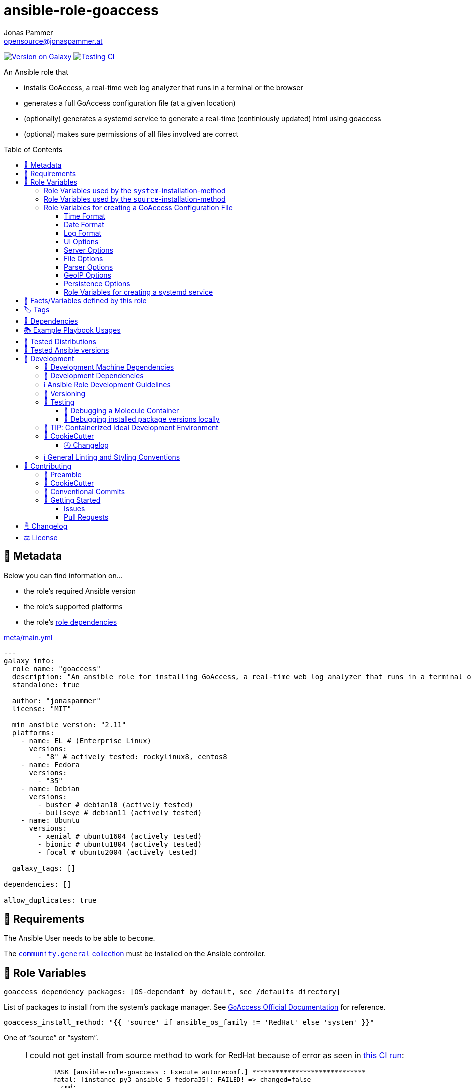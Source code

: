 // This file is being generated by .github/workflows/gh-pages.yml - all local changes will be lost eventually!
= ansible-role-goaccess
Jonas Pammer <opensource@jonaspammer.at>;
:toc:
:toclevels: 3
:toc-placement!:
:source-highlighter: rouge


https://galaxy.ansible.com/jonaspammer/goaccess[image:https://img.shields.io/badge/available%20on%20ansible%20galaxy-jonaspammer.goaccess-brightgreen[Version on Galaxy]]
// Very Relevant Status Badges
https://github.com/JonasPammer/ansible-role-goaccess/actions/workflows/ci.yml[image:https://github.com/JonasPammer/ansible-role-goaccess/actions/workflows/ci.yml/badge.svg[Testing CI]]


An Ansible role that

* installs GoAccess, a real-time web log analyzer that runs in a terminal or the browser
* generates a full GoAccess configuration file (at a given location)
* (optionally) generates a systemd service to generate a real-time (continiously updated) html using goaccess
* (optional) makes sure permissions of all files involved are correct

toc::[]

[[meta]]
== 🔎 Metadata
Below you can find information on…

* the role's required Ansible version
* the role's supported platforms
* the role's https://docs.ansible.com/ansible/latest/user_guide/playbooks_reuse_roles.html#role-dependencies[role dependencies]

.link:meta/main.yml[]
[source,yaml]
----
---
galaxy_info:
  role_name: "goaccess"
  description: "An ansible role for installing GoAccess, a real-time web log analyzer that runs in a terminal or the browser."
  standalone: true

  author: "jonaspammer"
  license: "MIT"

  min_ansible_version: "2.11"
  platforms:
    - name: EL # (Enterprise Linux)
      versions:
        - "8" # actively tested: rockylinux8, centos8
    - name: Fedora
      versions:
        - "35"
    - name: Debian
      versions:
        - buster # debian10 (actively tested)
        - bullseye # debian11 (actively tested)
    - name: Ubuntu
      versions:
        - xenial # ubuntu1604 (actively tested)
        - bionic # ubuntu1804 (actively tested)
        - focal # ubuntu2004 (actively tested)

  galaxy_tags: []

dependencies: []

allow_duplicates: true
----


[[requirements]]
== 📌 Requirements
// Any prerequisites that may not be covered by this role or Ansible itself should be mentioned here.
The Ansible User needs to be able to `become`.


The https://galaxy.ansible.com/community/general[`community.general` collection]
must be installed on the Ansible controller.


[[variables]]
== 📜 Role Variables
// A description of the settable variables for this role should go here
// and any variables that can/should be set via parameters to the role.
// Any variables that are read from other roles and/or the global scope (ie. hostvars, group vars, etc.)
// should be mentioned here as well.

[source,yaml]
----
goaccess_dependency_packages: [OS-dependant by default, see /defaults directory]
----
List of packages to install from the system's package manager.
See https://github.com/allinurl/goaccess#distribution-packages[GoAccess Official Documentation] for reference.

[source,yaml]
----
goaccess_install_method: "{{ 'source' if ansible_os_family != 'RedHat' else 'system' }}"
----
One of "`source`" or "`system`".

[[goaccess_install_method-redhat_notice]]
[NOTE]
====
I could not get install from source method to work for RedHat
because of error as seen in
https://github.com/JonasPammer/ansible-role-goaccess/runs/7031791748?check_suite_focus=true[this CI run]:
____
----
  TASK [ansible-role-goaccess : Execute autoreconf.] *****************************
  fatal: [instance-py3-ansible-5-fedora35]: FAILED! => changed=false
    cmd:
    - autoreconf
    - --force
    - --install
    - --verbose
    delta: '0:00:00.764053'
    msg: non-zero return code
    rc: 1
    stderr: |-
      autoreconf: Entering directory `.'
      autoreconf: running: autopoint --force
      /usr/bin/autopoint: line 498: find: command not found
      autopoint: *** infrastructure files for version 0.19 not found; this is autopoint from GNU gettext-tools 0.21
      autopoint: *** Stop.
      autoreconf: autopoint failed with exit status: 1
----
____

As the goaccess in RockyLinux 8's repository is actually the latest avaiable as of writing this (2022/07)
I do not see it as a problem at all.

Pull Requests or Issues with Solutions from Wizards of the C world are welcome as always if.
====

[source,yaml]
----
goaccess_command_dir: "{{ '/usr/local/bin' if goaccess_install_method == 'source' else '/usr/bin' }}"
----
Directory of `goaccess` binary.
Used in systemd and for source installation method version check.


[[variables--install-system]]
=== Role Variables used by the `system`-installation-method

[source,yaml]
----
goaccess_system_install_official_repo: true
----
(Debian/Ubuntu only)
Wheter to install https://goaccess.io/download#official-repo[
GoAccess's Official APT Repository].
This is used to get a more recent version than the one packaged in the system itself.

[source,yaml]
----
goaccess_system_package_state: present
----
When using `goaccess_system_install_official_repo`
you can change this to "`latest`" to ensure that
this role installs the latest available `goaccess` from the system repository.

[[variables--install-source]]
=== Role Variables used by the `source`-installation-method

[source,yaml]
----
goaccess_source_version: "v{{ goaccess_version }}"
----
The https://github.com/allinurl/goaccess/tags[git version] to download.

[source,yaml]
----
goaccess_version: 1.6
----
The goaccess version string to check against.

[source,yaml]
----
goaccess_source_dependency_packages: [OS-dependant by default, see /defaults directory]
----
List of packages to install from the system's package manager.

[source,yaml]
----
goaccess_source_configure_parameters: "--enable-utf8 --enable-geopip=mmdb"
----
Build Configuration Arguments to pass to `./configure` (autoconf)
which creates the `Makefile` and `src/config.h` (and others).

The Default Options result in the following summary:
----
  Prefix         : /usr/local
  Package        : goaccess
  Version        : 1.6
  Compiler flags :  -pthread
  Linker flags   : -lnsl -lncursesw -lmaxminddb -lpthread
  UTF-8 support  : yes
  Dynamic buffer : no
  Geolocation    : GeoIP2
  Storage method : In-Memory with On-Disk Persistent Storage
  TLS/SSL        : no
  Bugs           : hello@goaccess.io
----

[TIP]
These options are also displayed when executing `goaccess --version`.


[[variables--config]]
=== Role Variables for creating a GoAccess Configuration File

[source,yaml]
----
goaccess_conf_file: "/etc/goaccess.conf"
goaccess_conf_file_owner: root
goaccess_conf_file_group: root
goaccess_conf_file_mode: u=rw,g=r,o=
----
Location of the `.goaccess` file to generate.
https://goaccess.io/man#options[Can be] in the home directory of a user.

* * *

Below you can find
Configuration Options used in goaccess' configuration file template.
Associated Text for each variable has mostly been taken from
https://github.com/allinurl/goaccess/blob/master/config/goaccess.conf[
the official GoAccess Git's example "config/goaccess.conf"]
and added here too as a convenience.

Normal-Properties with value of `None` (`~`) as well as Array-Properties with size of 0 (`[]`)
will not be inserted-into/used-in the Template.

==== Time Format

[[goaccess_conf_time_format]]
[source,yaml]
----
goaccess_conf_time_format: "%H:%M:%S" # (Default used by Apache/NGINX's log format Added by role-author)
----
[quote]
____
*Required.*

The hour (24-hour clock) [00,23]; leading zeros are permitted but not required. +
The minute [00,59]; leading zeros are permitted but not required. +
The seconds [00,60]; leading zeros are permitted but not required. +
See `man strftime` for more details

Other examples:

.Google Cloud Storage or The time in microseconds since the Unix epoch
[source,yaml]
----
goaccess_conf_time_format: %f
----

.Squid native log format
[source,yaml]
----
goaccess_conf_time_format: %s
----
____
[NOTE]
The default time format works with any of the
Apache/NGINX's log formats denoted in the description of <<goaccess_conf_log_format>>.

==== Date Format

[[goaccess_conf_date_format]]
[source,yaml]
----
goaccess_conf_date_format: "%d/%b/%Y" # (Default used by Apache/NGINX's log format Added by role-author)
----
[quote]
____
*Required.*

The date-format variable followed by a space, specifies
the log format date containing any combination of regular
characters and special format specifiers. They all begin with a
percentage (%) sign. +
See `man strftime`

Other examples:

.AWS Amazon CloudFront (Download Distribution), AWS Elastic Load Balancing, W3C (IIS)
[source,yaml]
----
goaccess_conf_date_format: "%Y-%m-%d"
----

.Google Cloud Storage or The time in microseconds since the Unix epoch.
[source,yaml]
----
goaccess_conf_date_format: "%f"
----

.Squid native log format, Caddy
[source,yaml]
----
goaccess_conf_date_format: "%s"
----
____
[NOTE]
The default time format works with any of the
Apache/NGINX's log formats denoted in the description of <<goaccess_conf_log_format>>.

==== Log Format

[[goaccess_conf_log_format]]
[source,yaml]
----
goaccess_conf_log_format: COMMON # (Default Added by role-author)
----
[quote]
____
The log-format variable followed by a space or \t for
tab-delimited, specifies the log format string.

[NOTE]
If the time/date is a timestamp in seconds or microseconds
%x must be used instead of %d & %t to represent the date & time.

.NCSA Combined Log Format
[source,yaml]
----
goaccess_conf_log_format: '%h %^[%d:%t %^] "%r" %s %b "%R" "%u"'
----

.NCSA Combined Log Format with Virtual Host
[source,yaml]
----
goaccess_conf_log_format: '%v:%^ %h %^[%d:%t %^] "%r" %s %b "%R" "%u"'
----

.Common Log Format (CLF)
[source,yaml]
----
goaccess_conf_log_format: '%h %^[%d:%t %^] "%r" %s %b'
----

.Common Log Format (CLF) with Virtual Host
[source,yaml]
----
goaccess_conf_log_format: '%v:%^ %h %^[%d:%t %^] "%r" %s %b'
----

.W3C
[source,yaml]
----
goaccess_conf_log_format: '%d %t %h %^ %^ %^ %^ %r %^ %s %b %^ %^ %u %R'
----

.Squid native log format
[source,yaml]
----
goaccess_conf_log_format: '%^ %^ %^ %v %^: %x.%^ %~%L %h %^/%s %b %m %U'
----

.AWS | Amazon CloudFront (Download Distribution)
[source,yaml]
----
goaccess_conf_log_format: '%d\t%t\t%^\t%b\t%h\t%m\t%^\t%r\t%s\t%R\t%u\t%^'
----

.Google Cloud Storage
[source,yaml]
----
goaccess_conf_log_format: '"%x","%h",%^,%^,"%m","%U","%s",%^,"%b","%D",%^,"%R","%u"'
----

.AWS | Elastic Load Balancing
[source,yaml]
----
goaccess_conf_log_format: '%dT%t.%^ %^ %h:%^ %^ %T %^ %^ %^ %s %^ %b "%r" "%u"'
----

.AWSS3 | Amazon Simple Storage Service (S3)
[source,yaml]
----
goaccess_conf_log_format: '%^[%d:%t %^] %h %^"%r" %s %^ %b %^ %L %^ "%R" "%u"'
----

.Virtualmin Log Format with Virtual Host
[source,yaml]
----
goaccess_conf_log_format: '%h %^ %v %^[%d:%t %^] "%r" %s %b "%R" "%u"'
----

.Kubernetes Nginx Ingress Log Format
[source,yaml]
----
goaccess_conf_log_format: '%^ %^ [%h] %^ %^ [%d:%t %^] "%r" %s %b "%R" "%u" %^ %^ [%v] %^:%^ %^ %T %^ %^'
----

.CADDY JSON Structured
[source,yaml]
----
goaccess_conf_log_format: '{ts:"%x.%^",request:{remote_ip:"%h",proto:"%H",method:"%m",host:"%v",uri:"%U",headers:{"User-Agent":["%u","%^"]},tls:{cipher_suite:"%k",proto:"%K"}},duration:"%T",size:"%b",status:"%s",resp_headers:{"Content-Type":["%M;%^"]}}'
----

In addition to specifying the raw log/date/time formats, for
simplicity, any of the following predefined log format names can be
supplied to the log/date/time-format variables. GoAccess  can  also
handle  one  predefined name in one variable and another predefined
name in another variable.

[source,yaml]
----
goaccess_conf_log_format: COMBINED
goaccess_conf_log_format: VCOMBINED
goaccess_conf_log_format: COMMON
goaccess_conf_log_format: VCOMMON
goaccess_conf_log_format: W3C
goaccess_conf_log_format: SQUID
goaccess_conf_log_format: CLOUDFRONT
goaccess_conf_log_format: CLOUDSTORAGE
goaccess_conf_log_format: AWSELB
goaccess_conf_log_format: AWSS3
goaccess_conf_log_format: CADDY
----
____


==== UI Options

[[goaccess_conf_color_scheme]]
[source,yaml]
----
goaccess_conf_color_scheme: 2 # (Default Added by role-author)
----
____
Choose among color schemes

1:: Monochrome
2:: Green
3:: Monokai (if 256-colors supported)
____

[[goaccess_conf_config_dialog]]
[source,yaml]
----
goaccess_conf_config_dialog: false
----
____
_Boolean._
Prompt log/date configuration window on program start.
____

[[goaccess_conf_hl_header]]
[source,yaml]
----
goaccess_conf_hl_header: true
----
____
_Boolean._
Color highlight active panel.
____

[[goaccess_conf_html_custom_css]]
[source,yaml]
----
goaccess_conf_html_custom_css: ~
----
____
Specify a custom CSS file in the HTML report.
____

[[goaccess_conf_html_custom_js]]
[source,yaml]
----
goaccess_conf_html_custom_js: ~
----
____
Specify a custom JS file in the HTML report.
____

[[goaccess_conf_html_prefs]]
[[html-prefs]]
[source,yaml]
----
goaccess_conf_html_prefs: ~
----
____
Set default HTML preferences.

NOTE: A valid JSON object is required.
DO NOT USE A MULTILINE JSON OBJECT.
The parser will only parse the value next to `html-prefs` (single line)
It allows the ability to customize each panel plot. See example below.

[source,yaml]
----
goaccess_conf_html_prefs: '{"theme":"bright","perPage":5,"layout":"horizontal","showTables":true,"visitors":{"plot":{"chartType":"bar"}}}'
----
____

[[goaccess_conf_html_report_title]]
[source,yaml]
----
goaccess_conf_html_report_title: ~
----
____
_String._
Set HTML report page title and header.
____

[[goaccess_conf_json_pretty_print]]
[source,yaml]
----
goaccess_conf_json_pretty_print: true # (Default Changed by role-author)
----
____
_Boolean._
Format JSON output using tabs and newlines.
____

[[goaccess_conf_no_color]]
[source,yaml]
----
goaccess_conf_no_color: false
----
____
_Boolean._
Whether to turn off colored output.
This is the  default output on terminals that do not support colors.

true:: no color output
false:: use color-scheme
____

[[goaccess_conf_no_column_names]]
[source,yaml]
----
goaccess_conf_no_column_names: false
----
____
_Boolean._
Whether to write column names in the terminal output.
By default, it displays column names
for each available metric in every panel.
____

[[goaccess_conf_no_csv_summary]]
[source,yaml]
----
goaccess_conf_no_csv_summary: false
----
____
_Boolean._
Disable summary metrics on the CSV output.
____

[[goaccess_conf_no_progress]]
[source,yaml]
----
goaccess_conf_no_progress: false
----
____
_Boolean._
Disable progress metrics.
____

[[goaccess_conf_no_tab_scroll]]
[source,yaml]
----
goaccess_conf_no_tab_scroll: false
----
____
_Boolean._
Disable scrolling through panels on TAB.
____

[[goaccess_conf_no_parsing_spinner]]
[source,yaml]
----
goaccess_conf_no_parsing_spinner: ~
----
____
_Boolean._
Disable progress metrics and parsing spinner.
____

[[goaccess_conf_no_html_last_updated]]
[source,yaml]
----
goaccess_conf_no_html_last_updated: ~
----
____
_Boolean._
Do not show the last updated field displayed in the HTML generated report.
____

[[goaccess_conf_with_mouse]]
[source,yaml]
----
goaccess_conf_with_mouse: true # (Default Changed by role-author)
----
____
_Boolean._
Enable mouse support on main dashboard.
____

[[goaccess_conf_max_items]]
[source,yaml]
----
goaccess_conf_max_items: ~
----
____
Maximum number of items to show per panel.

NOTE: Only the CSV and JSON outputs allow a
maximum greater than the default value of 366.
____

[[goaccess_conf_colors]]
[source,yaml]
----
goaccess_conf_colors: []
----
____
_Array of strings._

Custom colors for the terminal output.

Color syntax: +
`DEFINITION space/tab colorFG#:colorBG# [[attributes,] PANEL]`

* `FG#` = foreground color number [-1...255] (-1 = default terminal color)
* `BG#` = background color number [-1...255] (-1 = default terminal color)

Optionally:

It is possible to apply color attributes, such as:
bold,underline,normal,reverse,blink.
Multiple attributes are comma separated

If desired, it is possible to apply custom colors per panel, that is, a
metric in the REQUESTS panel can be of color A, while the same metric in the
BROWSERS panel can be of color B.

The following is a 256 color scheme (hybrid palette):
[source,yaml]
----
goaccess_conf_colors:
  - "MTRC_HITS              color110:color-1"
  - "MTRC_VISITORS          color173:color-1"
  - "MTRC_DATA              color221:color-1"
  - "MTRC_BW                color167:color-1"
  - "MTRC_AVGTS             color143:color-1"
  - "MTRC_CUMTS             color247:color-1"
  - "MTRC_MAXTS             color186:color-1"
  - "MTRC_PROT              color109:color-1"
  - "MTRC_MTHD              color139:color-1"
  - "MTRC_HITS_PERC         color186:color-1"
  - "MTRC_HITS_PERC_MAX     color139:color-1"
  - "MTRC_HITS_PERC_MAX     color139:color-1 VISITORS"
  - "MTRC_HITS_PERC_MAX     color139:color-1 OS"
  - "MTRC_HITS_PERC_MAX     color139:color-1 BROWSERS"
  - "MTRC_HITS_PERC_MAX     color139:color-1 VISIT_TIMES"
  - "MTRC_VISITORS_PERC     color186:color-1"
  - "MTRC_VISITORS_PERC_MAX color139:color-1"
  - "PANEL_COLS             color243:color-1"
  - "BARS                   color250:color-1"
  - "ERROR                  color231:color167"
  - "SELECTED               color7:color167"
  - "PANEL_ACTIVE           color7:color237"
  - "PANEL_HEADER           color250:color235"
  - "PANEL_DESC             color242:color-1"
  - "OVERALL_LBLS           color243:color-1"
  - "OVERALL_VALS           color167:color-1"
  - "OVERALL_PATH           color186:color-1"
  - "ACTIVE_LABEL           color139:color235 bold underline"
  - "BG                     color250:color-1"
  - "DEFAULT                color243:color-1"
  - "PROGRESS               color7:color110"
----
____

==== Server Options

[[goaccess_conf_addr]]
[source,yaml]
----
goaccess_conf_addr: ~
----
____
Specify IP address to bind server to.

.Example
[source,yaml]
----
goaccess_conf_addr: 0.0.0.0
----
____

[[goaccess_conf_daemonize]]
[source,yaml]
----
goaccess_conf_daemonize: ~
----
____
_Boolean._
Run GoAccess as daemon (if --real-time-html enabled).
____

[[goaccess_conf_origin]]
[source,yaml]
----
goaccess_conf_origin: ~
----
____
Ensure clients send the specified origin header
upon the WebSocket handshake.

.Example
[source,yaml]
----
goaccess_origin: http://example.org
----
____

[[goaccess_conf_port]]
[source,yaml]
----
goaccess_conf_port: ~
----
____
The port to which the connection is being attempted to connect.
By default GoAccess' WebSocket server listens on port 7890
See man page or http://gwsocket.io for details.

.Example
[source,yaml]
----
goaccess_conf_port: 7890
----
____

[[goaccess_conf_pid_file]]
[source,yaml]
----
goaccess_conf_pid_file: ~
----
____
Write the PID to a file when used along the daemonize option.

.Example
[source,yaml]
----
goaccess_conf_pid_file: /var/run/goaccess.pid
----
____

[[goaccess_conf_real_time_html]]
[source,yaml]
----
goaccess_conf_real_time_html: "{{ goaccess_systemd }}"
----
____
_Boolean._
Enable real-time HTML output.
____

[[goaccess_conf_ssl_cert]]
[source,yaml]
----
goaccess_conf_ssl_cert: ~
----
____
Path to TLS/SSL certificate.

Note that ssl-cert and ssl-key need to be used to enable TLS/SSL.
____

[[goaccess_conf_ssl_key]]
[source,yaml]
----
goaccess_conf_ssl_key: ~
----
____
Path to TLS/SSL private key.

Note that ssl-cert and ssl-key need to be used to enable TLS/SSL.
____

[[goaccess_conf_ws_url]]
[source,yaml]
----
goaccess_conf_ws_url: ~
----
____
URL to which the WebSocket server responds.
This is the URL supplied to the WebSocket constructor on the client side.

Optionally, it is possible to specify the WebSocket URI scheme,
such as `ws://` or `wss://` for unencrypted and encrypted connections.
e.g., `goaccess_conf_ws_url: wss://goaccess.io`

If GoAccess is running behind a proxy, you could set the client side
to connect to a different port by specifying the host followed by a
colon and the port.
e.g., `goaccess_conf_ws_url: goaccess.io:9999`

*By default*, it will attempt to connect to `localhost`.
If GoAccess is running on a remote server,
the host of the remote server should be specified here.
Also, make sure it is a valid host and *NOT* an http address.

.Example
[source,yaml]
----
goaccess_conf_ws_url: goaccess.io
----
____

[[goaccess_conf_fifo_in]]
[source,yaml]
----
goaccess_conf_fifo_in: ~
----
____
Path to read named pipe (FIFO).
____

[[goaccess_conf_fifo_out]]
[source,yaml]
----
goaccess_conf_fifo_out: ~
----
____
Path to write named pipe (FIFO).
____

==== File Options
[[goaccess_conf_log_file]]
[source,yaml]
----
goaccess_conf_log_file: [OS-specific by default, see /defaults directory]
----
____
Specify the path to the input log file.
If set, it will take priority over `-f` from the command line.
____

[source,yaml]
----
goaccess_conf_log_file_state: file
goaccess_conf_log_file_owner: ~
goaccess_conf_log_file_group: ~
goaccess_conf_log_file_mode: u=rw,g=r,o=
goaccess_conf_log_dir_alter: true
goaccess_conf_log_dir_owner: ~
goaccess_conf_log_dir_group: ~
goaccess_conf_log_dir_mode: ~
----
This role will make sure that `goaccess_conf_log_file`
as well as its directory (if `goaccess_conf_log_dir_alter` is enabled)
has these configured properties set.
If you do not want this role to be in charge of this
you can set each of these values to None.

Note that when `goaccess_conf_log_dir_alter` is true,
this role will implicitly create the directory and all intermediate subdirectory
as per ansible's file module.

[[goaccess_conf_debug_file]]
[source,yaml]
----
goaccess_conf_debug_file: ~
----
____
Send all debug messages to the specified file.
____

[[goaccess_conf_config_file]]
[source,yaml]
----
goaccess_conf_config_file: ~
----
____
Specify a custom configuration file to use.
If set, it will take priority over the global configuration file (if any).
____

[[goaccess_conf_invalid_requests]]
[source,yaml]
----
goaccess_conf_invalid_requests: ~
----
____
Log invalid requests to the specified file.
____

[[goaccess_conf_no_global_config]]
[source,yaml]
----
goaccess_conf_no_global_config: ~
----
____
_Boolean._
Disable loading the global configuration file.
____

==== Parser Options
[[goaccess_conf_agent_list]]
[source,yaml]
----
goaccess_conf_agent_list: true # (Default Changed by role-author)
----
____
Enable a list of user-agents by host.
For faster parsing, do not enable this flag.
____

[[goaccess_conf_with_output_resolver]]
[source,yaml]
----
goaccess_conf_with_output_resolver: true # (Default Changed by role-author)
----
____
Enable IP resolver on HTML|JSON|CSV output.
____

[[goaccess_conf_exclude_ips]]
[source,yaml]
----
goaccess_conf_exclude_ips: []
----
____
_Array of Strings._
Exclude an IPv4 or IPv6 from being counted.
Ranges can be included as well using a dash in between
the IPs (start-end).

.Example
[source,yaml]
----
goaccess_conf_exclude_ips:
  - "exclude-ip 127.0.0.1"
  - "exclude-ip 192.168.0.1-192.168.0.100"
  - "exclude-ip ::1"
  - "exclude-ip 0:0:0:0:0:ffff:808:804-0:0:0:0:0:ffff:808:808"
----
____

[[goaccess_conf_http_method]]
[source,yaml]
----
goaccess_conf_http_method: true
----
____
_Boolean._
Include HTTP request method if found.
This will create a request key containing the request method + the actual request.
____

[[goaccess_conf_http_protocol]]
[source,yaml]
----
goaccess_conf_http_protocol: true
----
____
_Boolean._
Include HTTP request protocol if found.
This will create a request key containing the request protocol + the actual request.
____

[[goaccess_conf_output]]
[source,yaml]
----
goaccess_conf_output: ~
----
____
Write  output to stdout given one of the following files
and the corresponding extension for the output format:

/path/file.csv:: Comma-separated values (CSV)
/path/file.json:: JSON (JavaScript Object Notation)
/path/file.html:: HTML
____

[[goaccess_conf_no_query_string]]
[source,yaml]
----
goaccess_conf_no_query_string: false
----
____
_Boolean._
Ignore request's query string.
i.e.,  `www.google.com/page.htm?query` => `www.google.com/page.htm`

NOTE: Removing the query string can greatly decrease memory
consumption, especially on timestamped requests.
____

[[goaccess_conf_no_term_resolver]]
[source,yaml]
----
goaccess_conf_no_term_resolver: false
----
____
_Boolean._
Disable IP resolver on terminal output.
____

[[goaccess_conf_444_as_404]]
[source,yaml]
----
goaccess_conf_444_as_404: false
----
____
_Boolean._
Treat non-standard status code 444 as 404.
____

[[goaccess_conf_4xx_to_unique_count]]
[source,yaml]
----
goaccess_conf_4xx_to_unique_count: false
----
____
_Boolean._
Add 4xx client errors to the unique visitors count.
____

[[goaccess_conf_anonymize_ip]]
[source,yaml]
----
goaccess_conf_anonymize_ip: ~
----
____
_Boolean._
Enable IP address anonymization.

The IP anonymization option sets the last octet of IPv4 user IP addresses and
the last 80 bits of IPv6 addresses to zeros.
e.g., `192.168.20.100` => `192.168.20.0`
e.g., `2a03:2880:2110:df07:face:b00c::1` => `2a03:2880:2110:df07::`
____

[[goaccess_conf_all_static_files]]
[source,yaml]
----
goaccess_conf_all_static_files: false
----
____
_Boolean._
Include static files that contain a query string in the static files panel.
e.g., `/fonts/fontawesome-webfont.woff?v=4.0.3`
____

[[goaccess_conf_browsers_file]]
[source,yaml]
----
goaccess_conf_browsers_file: ~
----
____
Include an additional delimited list of browsers/crawlers/feeds etc.
See https://github.com/allinurl/goaccess/blob/master/config/browsers.list[config/browsers.list]
for an example.
____

[[goaccess_conf_date_spec]]
[source,yaml]
----
goaccess_conf_date_spec: ~
----
____
Date specificity. Possible values: `date` (default), or `hr` or `min`.
____

[[goaccess_conf_double_decode]]
[source,yaml]
----
goaccess_conf_double_decode: false
----
____
_Boolean._
Decode double-encoded values.
____

[[goaccess_conf_enable_panels]]
[source,yaml]
----
goaccess_conf_enable_panels: []
----
____
_Array of Strings._
Enable parsing/displaying the given panels.

.Example: Enable every panel
[source,yaml]
-----
goaccess_conf_enable_panels:
  - VISITORS
  - REQUESTS
  - REQUESTS_STATIC
  - NOT_FOUND
  - HOSTS
  - OS
  - BROWSERS
  - VISIT_TIMES
  - VIRTUAL_HOSTS
  - REFERRERS
  - REFERRING_SITES
  - KEYPHRASES
  - STATUS_CODES
  - REMOTE_USER
  - CACHE_STATUS
  - GEO_LOCATION
  - MIME_TYPE
  - TLS_TYPE
-----
____

[[goaccess_conf_hide_referers]]
[source,yaml]
----
goaccess_conf_hide_referers: []
----
____
_Array of Strings._
Hide a referrer but still count it.
Wild cards are allowed. i.e., `*.bing.com`

.Example
[source,yaml]
----
goaccess_conf_hide_referers:
  - "*.google.com"
  - "bing.com"
----
____

[[goaccess_conf_hour_spec]]
[source,yaml]
----
goaccess_conf_hour_spec: ~
----
____
Hour specificity.
Possible values: `hr` (default), or `min` (tenth of a minute).
____

[[goaccess_conf_ignore_crawlers]]
[source,yaml]
----
goaccess_conf_ignore_crawlers: false
----
____
_Boolean._

Ignore crawlers from being counted.
This will ignore robots listed under
https://github.com/allinurl/goaccess/blob/master/src/browsers.c[`src/browsers.c`].
Note that it will count them towards the total
number of requests, but excluded from any of the panels.
____

[[goaccess_conf_crawlers_only]]
[source,yaml]
----
goaccess_conf_crawlers_only: false
----
____
_Boolean._
Parse and display crawlers only.
This will ignore all hosts except robots listed under
https://github.com/allinurl/goaccess/blob/master/src/browsers.c[`src/browsers.c`].
Note that it will count them towards the total number of requests,
but excluded from any of the panels.
____

[[goaccess_conf_ignore_statics]]
[source,yaml]
----
goaccess_conf_ignore_statics: ~
----
____
Ignore static file requests. Possible values:

req:: Only ignore request from valid requests
panels:: Ignore request from panels.

Note that it will count them towards the total number of requests
____

[[goaccess_conf_ignore_panels]]
[source,yaml]
----
goaccess_conf_ignore_panels:
  - REFERRERS
  - KEYPHRASES
----
____
_Array of Strings._
Ignore parsing and displaying the given panel.
Opposite of <<goaccess_conf_enable_panels>>.
____

[[goaccess_conf_ignore_referers]]
[source,yaml]
----
goaccess_conf_ignore_referers: []
----
____
_Array of Strings._
Ignore referrers from being counted.

This supports wild cards. For instance,
'*' matches 0 or more characters (including spaces)
'?' matches exactly one character

.Example
[source,yaml]
----
goaccess_conf_ignore_referers:
  - "ignore-referrer *.domain.com"
  - "ignore-referrer ww?.domain.*"
----
____

[[goaccess_conf_ignore_statuses]]
[source,yaml]
----
goaccess_conf_ignore_statuses: []
----
____
_Array of Numbers._
Ignore parsing and displaying one or multiple status code(s)

.Example
[source,yaml]
----
goaccess_conf_ignore_statuses:
  - 400
  - 502
----
____

[[goaccess_conf_keep_last]]
[source,yaml]
----
goaccess_conf_keep_last: ~
----
____
_Number._
Keep the last specified number of days in storage.
This will recycle the storage tables. e.g., keep & show only the last 7 days:

.Example
[source,yaml]
----
goaccess_conf_keep_last: 7
----
____

[[goaccess_conf_no_ip_validation]]
[source,yaml]
----
goaccess_conf_no_ip_validation: ~
----
____
_Boolean._
Disable client IP validation.
Useful if IP addresses have been obfuscated before being logged.
____

[[goaccess_conf_num_tests]]
[source,yaml]
----
goaccess_conf_num_tests: ~
----
____
Number of lines from the access log to test against the provided log/date/time format.
By default, the parser is set to test 10 lines.
If set to 0, the parser won't test  any  lines and will parse the whole access log.
____

[[goaccess_conf_process_and_exit]]
[source,yaml]
----
goaccess_conf_process_and_exit: ~
----
____
_Boolean._
Parse log and exit without outputting data.
____

[[goaccess_conf_real_os]]
[source,yaml]
----
goaccess_conf_real_os: true
----
____
_Boolean._
Display real OS names. e.g, Windows XP, Snow Leopard.
____

[[goaccess_conf_sort_panels]]
[source,yaml]
----
goaccess_conf_sort_panels: []
----
____
Sort panel on initial load.
Sort options are separated by comma.
Options are in the form: `PANEL,METRIC,ORDER`


Available metrics:

BY_HITS:: Sort by hits
BY_VISITORS:: Sort by unique visitors
BY_DATA:: Sort by data
BY_BW:: Sort by bandwidth
BY_AVGTS:: Sort by average time served
BY_CUMTS:: Sort by cumulative time served
BY_MAXTS:: Sort by maximum time served
BY_PROT:: Sort by http protocol
BY_MTHD:: Sort by http method

Available orders:

* ASC
* DESC

.Example
[source,yaml]
----
goaccess_conf_sort_panels:
  - "VISITORS,BY_DATA,ASC"
  - "REQUESTS,BY_HITS,ASC"
  - "REQUESTS_STATIC,BY_HITS,ASC"
  - "NOT_FOUND,BY_HITS,ASC"
  - "HOSTS,BY_HITS,ASC"
  - "OS,BY_HITS,ASC"
  - "BROWSERS,BY_HITS,ASC"
  - "VISIT_TIMES,BY_DATA,DESC"
  - "VIRTUAL_HOSTS,BY_HITS,ASC"
  - "REFERRERS,BY_HITS,ASC"
  - "REFERRING_SITES,BY_HITS,ASC"
  - "KEYPHRASES,BY_HITS,ASC"
  - "STATUS_CODES,BY_HITS,ASC"
  - "REMOTE_USER,BY_HITS,ASC"
  - "CACHE_STATUS,BY_HITS,ASC"
  - "GEO_LOCATION,BY_HITS,ASC"
  - "MIME_TYPE,BY_HITS,ASC"
  - "TLS_TYPE,BY_HITS,ASC"
----
____

[[goaccess_conf_static_file]]
[source,yaml]
----
goaccess_conf_static_file:
  - .css
  - .js
  - .jpg
  - .png
  - .gif
  - .ico
  - .jpeg
  - .pdf
  - .csv
  - .mpeg
  - .mpg
  - .swf
  - .woff
  - .woff2
  - .xls
  - .xlsx
  - .doc
  - .docx
  - .ppt
  - .pptx
  - .txt
  - .zip
  - .ogg
  - .mp3
  - .mp4
  - .exe
  - .iso
  - .gz
  - .rar
  - .svg
  - .bmp
  - .tar
  - .tgz
  - .tiff
  - .tif
  - .ttf
  - .flv
  - .dmg
  - .xz
  - .zst # (▲ GoAccess Default)
  - .avi # (▼ Added by role-author)
  - .bz2
  - .jar
  - .ogv
  - .webm
  - .mkv
  - .ods
  - .odt
  - .wav
  - .webp
----
____
File Extensions to consider as static files
The actual '.' is required and extensions are case sensitive
____


==== GeoIP Options

[NOTE]
Feature Request for automating this using this role tracked in
https://github.com/JonasPammer/ansible-role-goaccess/issues/2

____
To feed a database either through GeoIP Legacy or GeoIP2, you need to use the
geoip-database flag below.

GeoIP Legacy::
Legacy GeoIP has been discontinued. If your GNU+Linux distribution does not ship
with the legacy databases, you may still be able to find them through
different sources. Make sure to download the .dat files.
Distributed with Creative Commons Attribution-ShareAlike 4.0 International License.
https://mailfud.org/geoip-legacy/

IPv4 Country database:

* Download the GeoIP.dat.gz
* gunzip GeoIP.dat.gz

IPv4 City database:

* Download the GeoIPCity.dat.gz
* gunzip GeoIPCity.dat.gz
____

[[goaccess_conf_std_geopip]]
[source,yaml]
----
goaccess_conf_std_geopip: ~
----
____
_Boolean._
Activate Standard GeoIP database for less memory usage (GeoIP Legacy).
____

[[goaccess_conf_geoip_database]]
[source,yaml]
----
goaccess_conf_geoip_database: ~
----
____
_GeoIP2_.
For GeoIP2 databases, you can use DB-IP Lite databases.
DB-IP is licensed under a Creative Commons Attribution 4.0 International License.
https://db-ip.com/db/lite.php

Or you can download them from MaxMind
https://dev.maxmind.com/geoip/geoip2/geolite2/

For GeoIP2 City database:
* Download the GeoLite2-City.mmdb.gz
* gunzip GeoLite2-City.mmdb.gz

For GeoIP2 Country database:
* Download the GeoLite2-Country.mmdb.gz
* gunzip GeoLite2-Country.mmdb.gz

.Example
[source,yaml]
----
goaccess_conf_geoip_database: /usr/local/share/GeoIP/GeoLiteCity.dat
----
____


==== Persistence Options
[[goaccess_conf_db_path]]
[source,yaml]
----
goaccess_conf_db_path: ~
----
____
Path where the persisted database files are stored on disk.
The default value is the `/tmp` directory.
____

[[goaccess_conf_persist]]
[source,yaml]
----
goaccess_conf_persist: ~
----
____
_Boolean._
Persist parsed data into disk.
____

[[goaccess_conf_restore]]
[source,yaml]
----
goaccess_conf_restore: ~
----
____
Load previously stored data from disk.
Database files need to exist. See `persist`.
____


==== Role Variables for creating a systemd service

[NOTE]
====
Fails on CentOS 7 because of too old goaccess version in system package manager
(which is the default install method because of the problem described in
 <<goaccess_install_method-redhat_notice,goaccess_install_method>>).
====

This service only works if you've correctly filled-in
GoAccess's Configuration File so it starts without error or interuption
when called with `--real-time-html`.

[[goaccess_systemd]]
[source,yaml]
----
goaccess_systemd: false
----
Toggle this feature.

[[goaccess_conf_file]]
[source,yaml]
----
goaccess_conf_file_owner: root
goaccess_conf_file_group: root
goaccess_conf_file_mode: u=rw,g=r,o=
----
Systemd Unit and File Permissions Options.

[[goaccess_systemd_name]]
[[goaccess_systemd_description]]
[source,yaml]
----
goaccess_systemd_name: "goaccess-{{ goaccess_conf_file_owner }}"
goaccess_systemd_description: "Service which generates real-time-html reports of {{ goaccess_conf_log_file }} using GoAccess"
----
Systemd Unit Options.

[[goaccess_systemd_html_output_location]]
[source,yaml]
----
goaccess_systemd_html_output_location: "/var/www/html/{{ goaccess_systemd_name }}.html"
----
Path passed to `goaccess --real-time-html`


[[public_vars]]
== 📜 Facts/Variables defined by this role

Each variable listed in this section
is dynamically defined when executing this role (and can only be overwritten using `ansible.builtin.set_facts`) _and_
is meant to be used not just internally.


[[tags]]
== 🏷️ Tags

// Checkout https://github.com/tribe29/ansible-collection-tribe29.checkmk/blob/main/roles/server/README.md#tags
// for an awesome example of grouping tasks using tags

Tasks are tagged with the following
https://docs.ansible.com/ansible/latest/user_guide/playbooks_tags.html#adding-tags-to-roles[tags]:

[cols="1,1"]
|===
|Tag | Purpose

2+| This role does not have officially documented tags yet.

// | download-xyz
// |
// | install-prerequisites
// |
// | install
// |
// | create-xyz
// |
|===

You can use Ansible to skip tasks, or only run certain tasks by using these tags. By default, all tasks are run when no tags are specified.

[[dependencies]]
== 👫 Dependencies
// A list of other roles should go here,
// plus any details in regard to parameters that may need to be set for other roles,
// or variables that are used from other roles.



[[example_playbooks]]
== 📚 Example Playbook Usages
// Including examples of how to use this role in a playbook for common scenarios is always nice for users.

[NOTE]
====
This role is part of https://github.com/JonasPammer/ansible-roles[
many compatible purpose-specific roles of mine].

The machine needs to be prepared.
In CI, this is done in `molecule/resources/prepare.yml`
which sources its soft dependencies from `requirements.yml`:

.link:molecule/resources/prepare.yml[]
[source,yaml]
----
---
- name: prepare
  hosts: all
  become: true
  gather_facts: false

  vars:
    apache_vhosts:
      - servername: "localhost"
        documentroot: "/var/www/html"

  roles:
    - role: jonaspammer.bootstrap
    - role: jonaspammer.apache2
    #    - role: jonaspammer.core_dependencies
----

The following diagram is a compilation of the "soft dependencies" of this role
as well as the recursive tree of their soft dependencies.

image:https://raw.githubusercontent.com/JonasPammer/ansible-roles/master/graphs/dependencies_goaccess.svg[
requirements.yml dependency graph of jonaspammer.goaccess]
====

.Minimum Viable Play
====
[source,yaml]
----
roles:
  - role: jonaspammer.goaccess

vars:
  some_var: "some_value"
----
====


[[tested-distributions]]
== 🧪 Tested Distributions

A role may work on different *distributions*, like Red Hat Enterprise Linux (RHEL),
even though there is no test for this exact distribution.

|===
| OS Family | Distribution | Distribution Release Date | Distribution End of Life | Accompanying Docker Image

| RedHat
| CentOS 7
| 2014-07
| 2024-06
| https://github.com/geerlingguy/docker-centos7-ansible/actions?query=workflow%3ABuild[image:https://github.com/geerlingguy/docker-centos7-ansible/workflows/Build/badge.svg?branch=master[CI]]
(https://github.com/geerlingguy/docker-centos7-ansible/issues/18[*,title="CentOS 7 is old"])

| Rocky
| Rocky Linux 8 (https://www.howtogeek.com/devops/is-rocky-linux-the-new-centos/[RHEL/CentOS 8 in disguise])
| 2021-06
| 2029-05
| https://github.com/geerlingguy/docker-rockylinux8-ansible/actions?query=workflow%3ABuild[image:https://github.com/geerlingguy/docker-rockylinux8-ansible/workflows/Build/badge.svg?branch=master[CI]]

| RedHat
| Fedora 35
| 2021-11
| 2022-11
| https://github.com/geerlingguy/docker-fedora35-ansible/actions?query=workflow%3ABuild[image:https://github.com/geerlingguy/docker-fedora35-ansible/workflows/Build/badge.svg?branch=master[CI]]

| Debian
| Ubuntu 1604
| 2016-04
| 2026-04
| https://github.com/geerlingguy/docker-ubuntu1604-ansible/actions?query=workflow%3ABuild[image:https://github.com/geerlingguy/docker-ubuntu1604-ansible/workflows/Build/badge.svg?branch=master[CI]]

| Debian
| Ubuntu 1804
| 2018-04
| 2028-04
| https://github.com/geerlingguy/docker-ubuntu1804-ansible/actions?query=workflow%3ABuild[image:https://github.com/geerlingguy/docker-ubuntu1804-ansible/workflows/Build/badge.svg?branch=master[CI]]

| Debian
| Ubuntu 2004
| 2021-09
| 2030-04
| https://github.com/geerlingguy/docker-ubuntu2004-ansible/actions?query=workflow%3ABuild[image:https://github.com/geerlingguy/docker-ubuntu2004-ansible/workflows/Build/badge.svg?branch=master[CI]]

| Debian
| Debian 10
| 2019-07
| 2022-08
| https://github.com/geerlingguy/docker-debian10-ansible/actions?query=workflow%3ABuild[image:https://github.com/geerlingguy/docker-debian10-ansible/workflows/Build/badge.svg?branch=master[CI]]

| Debian
| Debian 11
| 2021-08
| ?
| https://github.com/geerlingguy/docker-debian11-ansible/actions?query=workflow%3ABuild[image:https://github.com/geerlingguy/docker-debian11-ansible/workflows/Build/badge.svg?branch=master[CI]]
|===


[[tested-ansible-versions]]
== 🧪 Tested Ansible versions

The tested ansible versions try to stay equivalent with the
https://github.com/ansible-collections/community.general#tested-with-ansible[
support pattern of Ansible's `community.general` collection].
As of writing this is:

* 2.11 (Ansible 4)
* 2.12 (Ansible 5)


[[development]]
== 📝 Development
// Badges about Conventions in this Project
https://conventionalcommits.org[image:https://img.shields.io/badge/Conventional%20Commits-1.0.0-yellow.svg[Conventional Commits]]
https://results.pre-commit.ci/latest/github/JonasPammer/ansible-role-goaccess/master[image:https://results.pre-commit.ci/badge/github/JonasPammer/ansible-role-goaccess/master.svg[pre-commit.ci status]]
// image:https://img.shields.io/badge/pre--commit-enabled-brightgreen?logo=pre-commit&logoColor=white[pre-commit, link=https://github.com/pre-commit/pre-commit]

[[development-system-dependencies]]
=== 📌 Development Machine Dependencies

* Python 3.9 or greater
* Docker

[[development-dependencies]]
=== 📌 Development Dependencies
Development Dependencies are defined in a
https://pip.pypa.io/en/stable/user_guide/#requirements-files[pip requirements file]
named `requirements-dev.txt`.
Example Installation Instructions for Linux are shown below:

----
# "optional": create a python virtualenv and activate it for the current shell session
$ python3 -m venv venv
$ source venv/bin/activate

$ python3 -m pip install -r requirements-dev.txt
----

[[development-guidelines]]
=== ℹ️ Ansible Role Development Guidelines

Please take a look at my https://github.com/JonasPammer/cookiecutter-ansible-role/blob/master/ROLE_DEVELOPMENT_GUIDELINES.adoc[
Ansible Role Development Guidelines].

If interested, I've also written down some
https://github.com/JonasPammer/cookiecutter-ansible-role/blob/master/ROLE_DEVELOPMENT_TIPS.adoc[
General Ansible Role Development (Best) Practices].

[[versioning]]
=== 🔢 Versioning

Versions are defined using https://git-scm.com/book/en/v2/Git-Basics-Tagging[Tags],
which in turn are https://galaxy.ansible.com/docs/contributing/version.html[recognized and used] by Ansible Galaxy.

*Versions must not start with `v`.*

When a new tag is pushed, https://github.com/JonasPammer/ansible-role-goaccess/actions/workflows/release-to-galaxy.yml[
a GitHub CI workflow]
(image:https://github.com/JonasPammer/ansible-role-goaccess/actions/workflows/release-to-galaxy.yml/badge.svg[Release CI])
takes care of importing the role to my Ansible Galaxy Account.

[[testing]]
=== 🧪 Testing
Automatic Tests are run on each Contribution using GitHub Workflows.

The Tests primarily resolve around running https://molecule.readthedocs.io/en/latest/[Molecule]
on a <<tested-distributions,varying set of linux distributions>>
and using <<tested-ansible-versions,various ansible versions>>.

The molecule test also includes a step which lints all ansible playbooks using
https://github.com/ansible/ansible-lint#readme[`ansible-lint`]
to check for best practices and behaviour that could potentially be improved.

To run the tests, simply run `tox` on the command line.
You can pass an optional environment variable to define the distribution of the
Docker container that will be spun up by molecule:

----
$ MOLECULE_DISTRO=centos7 tox
----

For a list of possible values fed to `MOLECULE_DISTRO`,
take a look at the matrix defined in link:.github/workflows/ci.yml[].

==== 🐛 Debugging a Molecule Container

1. Run your molecule tests with the option `MOLECULE_DESTROY=never`, e.g.:
+
[subs="quotes,macros"]
----
$ *MOLECULE_DESTROY=never MOLECULE_DISTRO=#ubuntu1604# tox -e py3-ansible-#5#*
...
  TASK [ansible-role-pip : (redacted).] pass:[************************]
  failed: [instance-py3-ansible-5] => changed=false
...
 pass:[___________________________________ summary ____________________________________]
  pre-commit: commands succeeded
ERROR:   py3-ansible-5: commands failed
----

2. Find out the name of the molecule-provisioned docker container:
+
[subs="quotes"]
----
$ *docker ps*
#30e9b8d59cdf#   geerlingguy/docker-debian10-ansible:latest   "/lib/systemd/systemd"   8 minutes ago   Up 8 minutes                                                                                                    instance-py3-ansible-5
----

3. Get into a bash Shell of the container, and do your debugging:
+
[subs="quotes"]
----
$ *docker exec -it #30e9b8d59cdf# /bin/bash*

root@instance-py3-ansible-2:/#
root@instance-py3-ansible-2:/# python3 --version
Python 3.8.10
root@instance-py3-ansible-2:/# ...
----
+
[TIP]
====
If the failure you try to debug is part of `verify.yml` step and not the actual `converge.yml`,
you may want to know that the output of ansible's modules (`vars`), hosts (`hostvars`) and environment variables have been stored into files
on both the provisioner and inside the docker machine under:
* `/var/tmp/vars.yml`
* `/var/tmp/hostvars.yml`
* `/var/tmp/environment.yml`
`grep`, `cat` or transfer these as you wish!
====
+
[TIP]
=====
You may also want to know that the files mentioned in the admonition above
are attached to the *GitHub CI Artifacts* of a given Workflow run. +
This allows one to check the difference between runs
and thus help in debugging what caused the bit-rot or failure in general.

image::https://user-images.githubusercontent.com/32995541/178442403-e15264ca-433a-4bc7-95db-cfadb573db3c.png[]
=====

4. After you finished your debugging, exit it and destroy the container:
+
[subs="quotes"]
----
root@instance-py3-ansible-2:/# *exit*

$ *docker stop #30e9b8d59cdf#*

$ *docker container rm #30e9b8d59cdf#*
_or_
$ *docker container prune*
----

==== 🐛 Debugging installed package versions locally

Although a standard feature in tox 3, this https://github.com/tox-dev/tox/pull/2794[now] only happens when tox recognizes the presence of a CI variable.
For example:

----
$ CI=true tox
----


[[development-container-extra]]
=== 🧃 TIP: Containerized Ideal Development Environment

This Project offers a definition for a "1-Click Containerized Development Environment".

This Container even enables one to run docker containers inside of it (Docker-In-Docker, dind),
allowing for molecule execution.

To use it:

1. Ensure you fullfill the link:https://code.visualstudio.com/docs/remote/containers#_system-requirements[
   the System requirements of Visual Studio Code Development Containers],
   optionally following the __Installation__-Section of the linked page section. +
   This includes: Installing Docker, Installing Visual Studio Code itself, and Installing the necessary Extension.
2. Clone the project to your machine
3. Open the folder of the repo in Visual Studio Code (_File - Open Folder…_).
4. If you get a prompt at the lower right corner informing you about the presence of the devcontainer definition,
you can press the accompanying button to enter it.
*Otherwise,* you can also execute the Visual Studio Command `Remote-Containers: Open Folder in Container` yourself (_View - Command Palette_ -> _type in the mentioned command_).

[TIP]
====
I recommend using `Remote-Containers: Rebuild Without Cache and Reopen in Container`
once here and there as the devcontainer feature does have some problems recognizing
changes made to its definition properly some times.
====

[NOTE]
=====
You may need to configure your host system to enable the container to use your SSH/GPG Keys.

The procedure is described https://code.visualstudio.com/remote/advancedcontainers/sharing-git-credentials[
in the official devcontainer docs under "Sharing Git credentials with your container"].
=====


[[cookiecutter]]
=== 🍪 CookieCutter

This Project shall be kept in sync with
https://github.com/JonasPammer/cookiecutter-ansible-role[the CookieCutter it was originally templated from]
using https://github.com/cruft/cruft[cruft] (if possible) or manual alteration (if needed)
to the best extend possible.

.Official Example Usage of `cruft update`
____
image::https://raw.githubusercontent.com/cruft/cruft/master/art/example_update.gif[Official Example Usage of `cruft update`]
____

==== 🕗 Changelog
When a new tag is pushed, an appropriate GitHub Release will be created
by the Repository Maintainer to provide a proper human change log with a title and description.


[[pre-commit]]
=== ℹ️ General Linting and Styling Conventions
General Linting and Styling Conventions are
https://stackoverflow.blog/2020/07/20/linters-arent-in-your-way-theyre-on-your-side/[*automatically* held up to Standards]
by various https://pre-commit.com/[`pre-commit`] hooks, at least to some extend.

Automatic Execution of pre-commit is done on each Contribution using
https://pre-commit.ci/[`pre-commit.ci`]<<note_pre-commit-ci,*>>.
Pull Requests even automatically get fixed by the same tool,
at least by hooks that automatically alter files.

[NOTE]
====
Not to confuse:
Although some pre-commit hooks may be able to warn you about script-analyzed flaws in syntax or even code to some extend (for which reason pre-commit's hooks are *part of* the test suite),
pre-commit itself does not run any real Test Suites.
For Information on Testing, see <<testing>>.
====

[TIP]
====
[[note_pre-commit-ci]]
Nevertheless, I recommend you to integrate pre-commit into your local development workflow yourself.

This can be done by cd'ing into the directory of your cloned project and running `pre-commit install`.
Doing so will make git run pre-commit checks on every commit you make,
aborting the commit themselves if a hook alarm'ed.

You can also, for example, execute pre-commit's hooks at any time by running `pre-commit run --all-files`.
====


[[contributing]]
== 💪 Contributing
image:https://img.shields.io/badge/PRs-welcome-brightgreen.svg?style=flat-square[PRs Welcome]
https://open.vscode.dev/JonasPammer/ansible-role-goaccess[image:https://img.shields.io/static/v1?logo=visualstudiocode&label=&message=Open%20in%20Visual%20Studio%20Code&labelColor=2c2c32&color=007acc&logoColor=007acc[Open in Visual Studio Code]]

// Included in README.adoc
:toc:
:toclevels: 3

The following sections are generic in nature and are used to help new contributors.
The actual "Development Documentation" of this project is found under <<development>>.

=== 🤝 Preamble
First off, thank you for considering contributing to this Project.

Following these guidelines helps to communicate that you respect the time of the developers managing and developing this open source project.
In return, they should reciprocate that respect in addressing your issue, assessing changes, and helping you finalize your pull requests.

[[cookiecutter--contributing]]
=== 🍪 CookieCutter
This Project owns many of its files to
https://github.com/JonasPammer/cookiecutter-ansible-role[the CookieCutter it was originally templated from].

Please check if the edit you have in mind is actually applicable to the template
and if so make an appropriate change there instead.
Your change may also be applicable partly to the template
as well as partly to something specific to this project,
in which case you would be creating multiple PRs.

=== 💬 Conventional Commits

A casual contributor does not have to worry about following
https://github.com/JonasPammer/JonasPammer/blob/master/demystifying/conventional_commits.adoc[__the spec__]
https://www.conventionalcommits.org/en/v1.0.0/[__by definition__],
as pull requests are being squash merged into one commit in the project.
Only core contributors, i.e. those with rights to push to this project's branches, must follow it
(e.g. to allow for automatic version determination and changelog generation to work).

=== 🚀 Getting Started

Contributions are made to this repo via Issues and Pull Requests (PRs).
A few general guidelines that cover both:

* Search for existing Issues and PRs before creating your own.
* If you've never contributed before, see https://auth0.com/blog/a-first-timers-guide-to-an-open-source-project/[
  the first timer's guide on Auth0's blog] for resources and tips on how to get started.

==== Issues

Issues should be used to report problems, request a new feature, or to discuss potential changes *before* a PR is created.
When you https://github.com/JonasPammer/ansible-role-goaccess/issues/new[
create a new Issue], a template will be loaded that will guide you through collecting and providing the information we need to investigate.

If you find an Issue that addresses the problem you're having,
please add your own reproduction information to the existing issue *rather than creating a new one*.
Adding a https://github.blog/2016-03-10-add-reactions-to-pull-requests-issues-and-comments/[reaction]
can also help be indicating to our maintainers that a particular problem is affecting more than just the reporter.

==== Pull Requests

PRs to this Project are always welcome and can be a quick way to get your fix or improvement slated for the next release.
https://blog.ploeh.dk/2015/01/15/10-tips-for-better-pull-requests/[In general], PRs should:

* Only fix/add the functionality in question *OR* address wide-spread whitespace/style issues, not both.
* Add unit or integration tests for fixed or changed functionality (if a test suite already exists).
* *Address a single concern*
* *Include documentation* in the repo
* Be accompanied by a complete Pull Request template (loaded automatically when a PR is created).

For changes that address core functionality or would require breaking changes (e.g. a major release),
it's best to open an Issue to discuss your proposal first.

In general, we follow the "fork-and-pull" Git workflow

1. Fork the repository to your own Github account
2. Clone the project to your machine
3. Create a branch locally with a succinct but descriptive name
4. Commit changes to the branch
5. Following any formatting and testing guidelines specific to this repo
6. Push changes to your fork
7. Open a PR in our repository and follow the PR template so that we can efficiently review the changes.


[[changelog]]
== 🗒 Changelog
Please refer to the
https://github.com/JonasPammer/ansible-role-goaccess/releases[Release Page of this Repository]
for a human changelog of the corresponding
https://github.com/JonasPammer/ansible-role-goaccess/tags[Tags (Versions) of this Project].

Note that this Project adheres to Semantic Versioning.
Please report any accidental breaking changes of a minor version update.


[[license]]
== ⚖️ License

.link:LICENSE[]
----
MIT License

Copyright (c) 2022, Jonas Pammer

Permission is hereby granted, free of charge, to any person obtaining a copy
of this software and associated documentation files (the "Software"), to deal
in the Software without restriction, including without limitation the rights
to use, copy, modify, merge, publish, distribute, sublicense, and/or sell
copies of the Software, and to permit persons to whom the Software is
furnished to do so, subject to the following conditions:

The above copyright notice and this permission notice shall be included in all
copies or substantial portions of the Software.

THE SOFTWARE IS PROVIDED "AS IS", WITHOUT WARRANTY OF ANY KIND, EXPRESS OR
IMPLIED, INCLUDING BUT NOT LIMITED TO THE WARRANTIES OF MERCHANTABILITY,
FITNESS FOR A PARTICULAR PURPOSE AND NONINFRINGEMENT. IN NO EVENT SHALL THE
AUTHORS OR COPYRIGHT HOLDERS BE LIABLE FOR ANY CLAIM, DAMAGES OR OTHER
LIABILITY, WHETHER IN AN ACTION OF CONTRACT, TORT OR OTHERWISE, ARISING FROM,
OUT OF OR IN CONNECTION WITH THE SOFTWARE OR THE USE OR OTHER DEALINGS IN THE
SOFTWARE.
----
